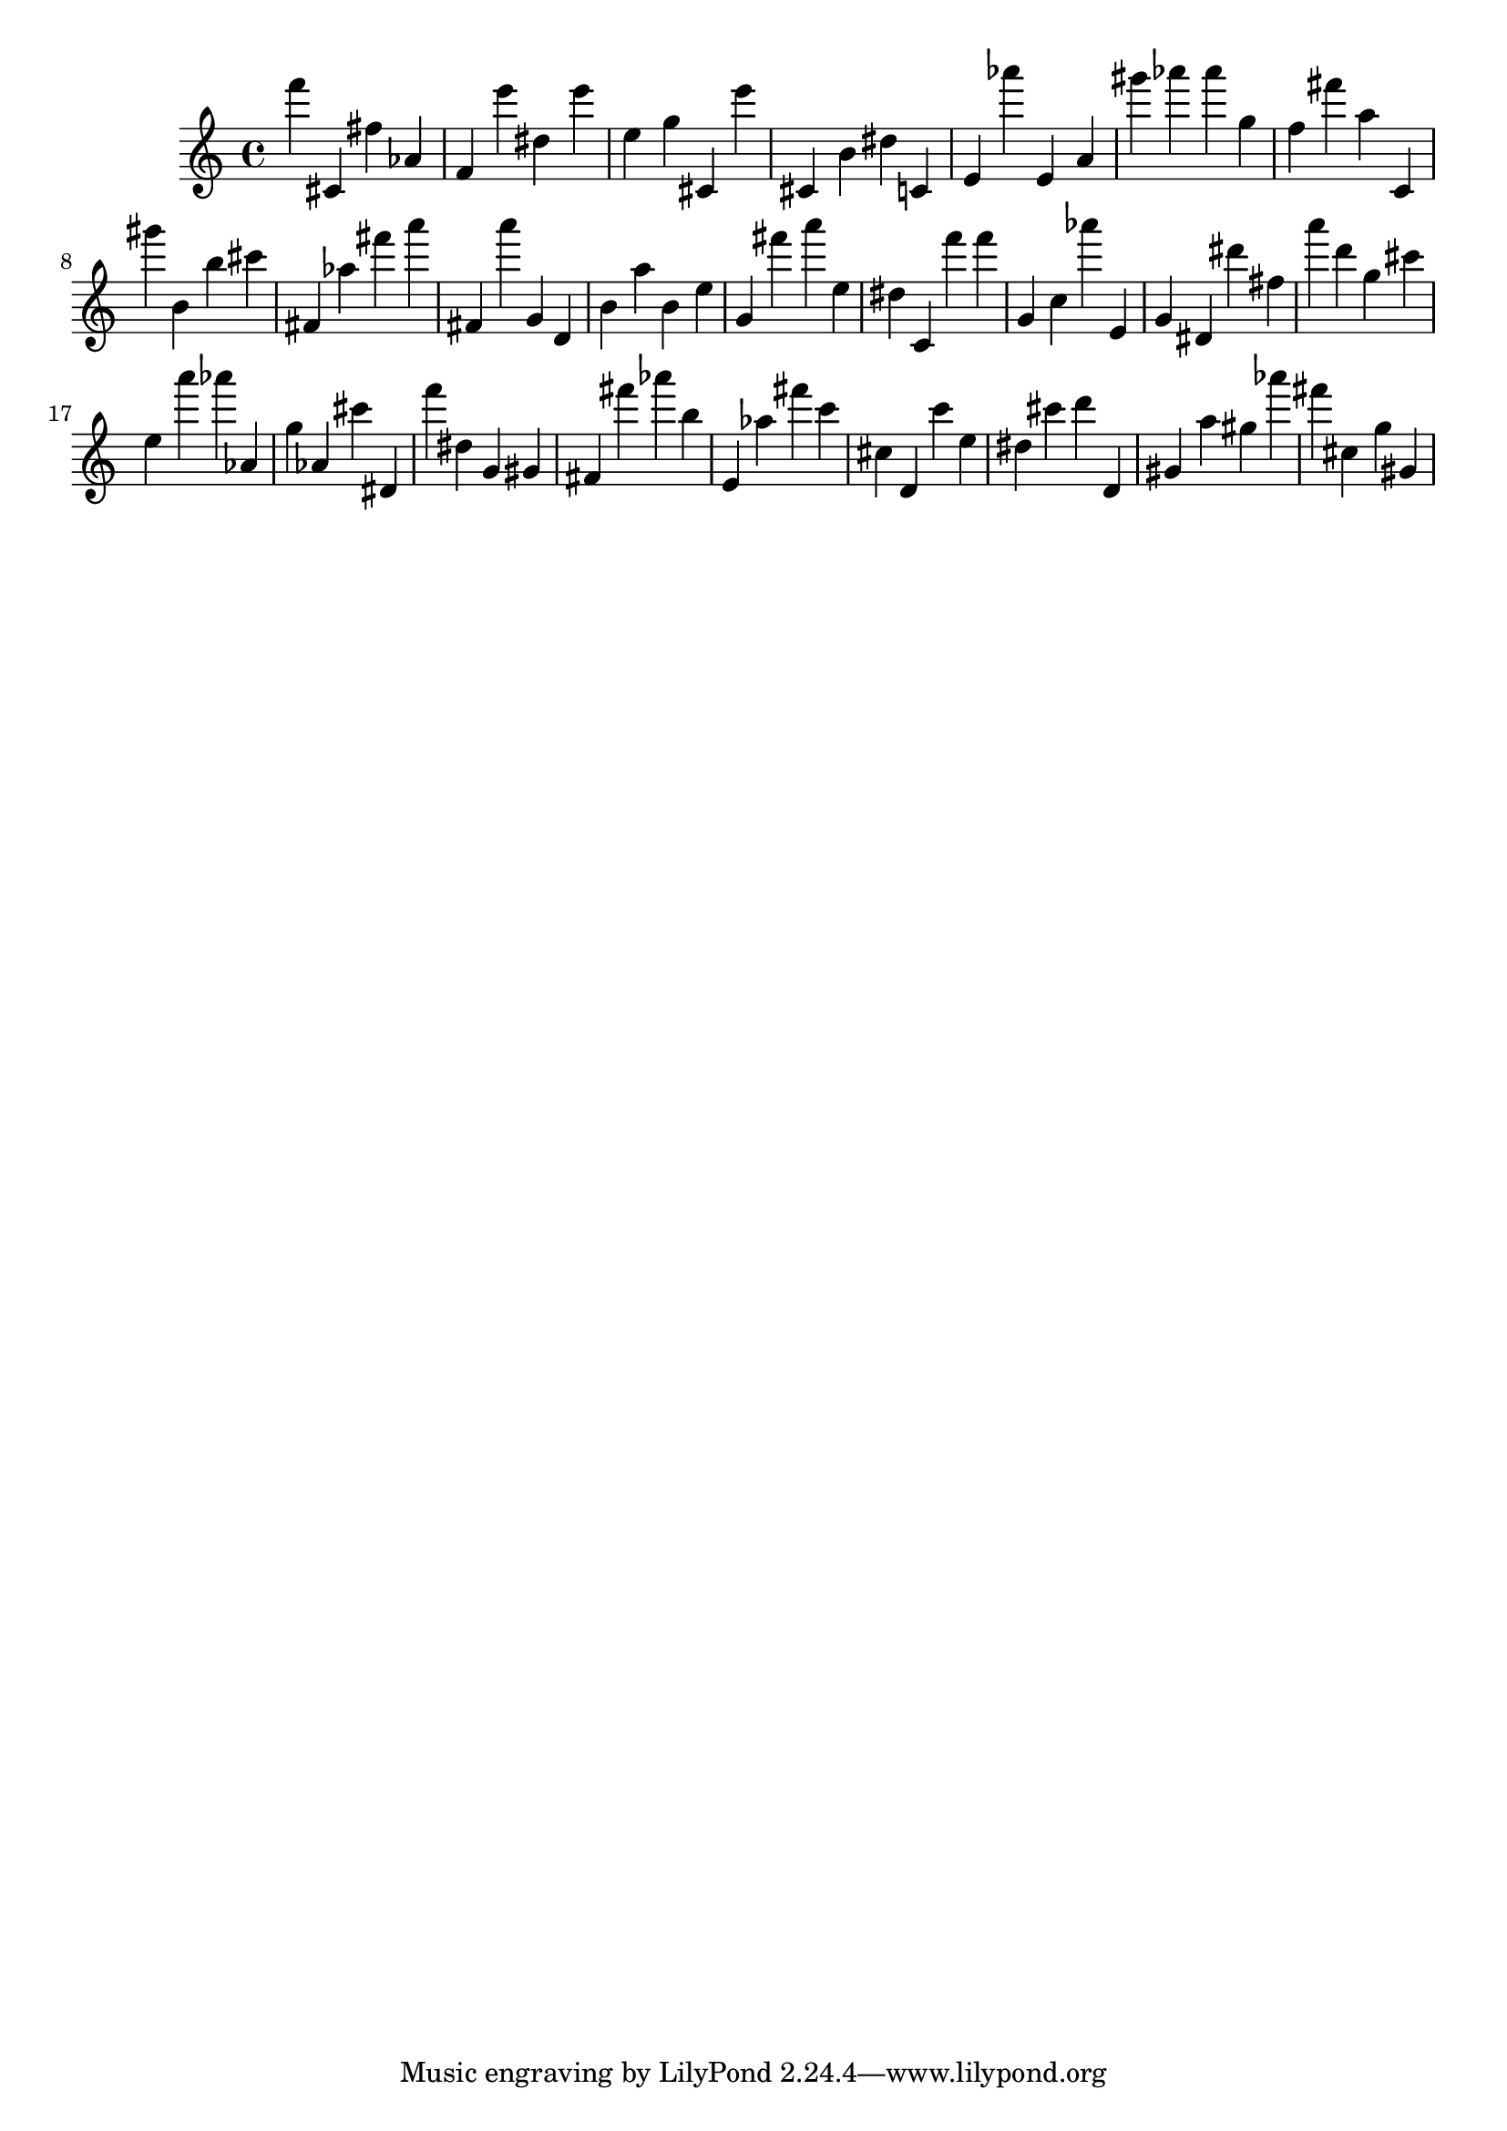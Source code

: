 \version "2.18.2"

\score {

{

\clef treble
f''' cis' fis'' as' f' e''' dis'' e''' e'' g'' cis' e''' cis' b' dis'' c' e' as''' e' a' gis''' as''' as''' g'' f'' fis''' a'' c' gis''' b' b'' cis''' fis' as'' fis''' a''' fis' a''' g' d' b' a'' b' e'' g' fis''' a''' e'' dis'' c' f''' f''' g' c'' as''' e' g' dis' dis''' fis'' a''' d''' g'' cis''' e'' a''' as''' as' g'' as' cis''' dis' f''' dis'' g' gis' fis' fis''' as''' b'' e' as'' fis''' c''' cis'' d' c''' e'' dis'' cis''' d''' d' gis' a'' gis'' as''' fis''' cis'' g'' gis' 
}

 \midi { }
 \layout { }
}